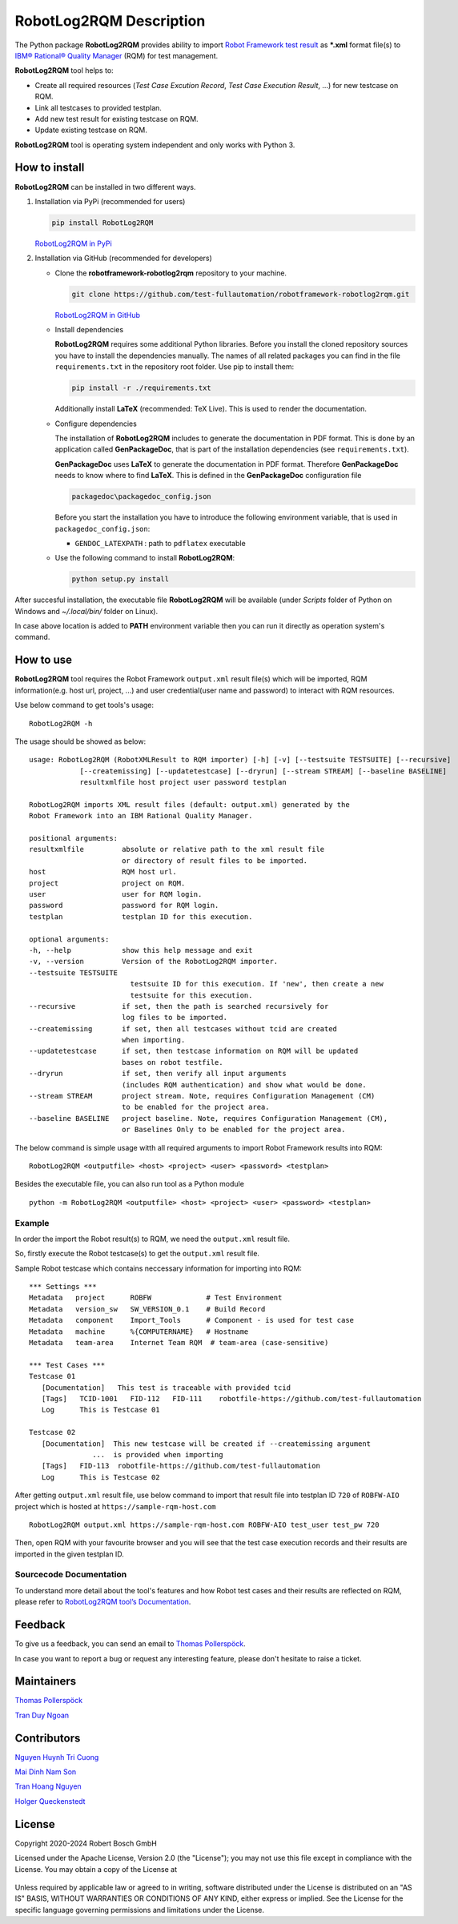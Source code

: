 .. Copyright 2020-2024 Robert Bosch GmbH

.. Licensed under the Apache License, Version 2.0 (the "License");
   you may not use this file except in compliance with the License.
   You may obtain a copy of the License at

.. http://www.apache.org/licenses/LICENSE-2.0

.. Unless required by applicable law or agreed to in writing, software
   distributed under the License is distributed on an "AS IS" BASIS,
   WITHOUT WARRANTIES OR CONDITIONS OF ANY KIND, either express or implied.
   See the License for the specific language governing permissions and
   limitations under the License.

RobotLog2RQM Description
========================

The Python package **RobotLog2RQM** provides ability to import `Robot Framework
test result`_ as ***.xml** format file(s) to `IBM® Rational® Quality Manager`_
(RQM) for test management.

**RobotLog2RQM** tool helps to:

* Create all required resources (*Test Case Excution Record*, *Test Case
  Execution Result*, ...) for new testcase on RQM.
* Link all testcases to provided testplan.
* Add new test result for existing testcase on RQM.
* Update existing testcase on RQM.

**RobotLog2RQM** tool is operating system independent and only works with
Python 3.

How to install
--------------

**RobotLog2RQM** can be installed in two different ways.

1. Installation via PyPi (recommended for users)

   .. code::

      pip install RobotLog2RQM

   `RobotLog2RQM in PyPi <https://pypi.org/project/robotframework-robotlog2rqm/>`_

2. Installation via GitHub (recommended for developers)

   * Clone the **robotframework-robotlog2rqm** repository to your machine.

     .. code::

        git clone https://github.com/test-fullautomation/robotframework-robotlog2rqm.git

     `RobotLog2RQM in GitHub <https://github.com/test-fullautomation/robotframework-robotlog2rqm>`_

   * Install dependencies

     **RobotLog2RQM** requires some additional Python libraries. Before you install the cloned repository sources
     you have to install the dependencies manually. The names of all related packages you can find in the file ``requirements.txt``
     in the repository root folder. Use pip to install them:

     .. code::

        pip install -r ./requirements.txt

     Additionally install **LaTeX** (recommended: TeX Live). This is used to render the documentation.

   * Configure dependencies

     The installation of **RobotLog2RQM** includes to generate the documentation in PDF format. This is done by
     an application called **GenPackageDoc**, that is part of the installation dependencies (see ``requirements.txt``).

     **GenPackageDoc** uses **LaTeX** to generate the documentation in PDF format. Therefore **GenPackageDoc** needs to know where to find
     **LaTeX**. This is defined in the **GenPackageDoc** configuration file

     .. code::

        packagedoc\packagedoc_config.json

     Before you start the installation you have to introduce the following environment variable, that is used in ``packagedoc_config.json``:

     - ``GENDOC_LATEXPATH`` : path to ``pdflatex`` executable

   * Use the following command to install **RobotLog2RQM**:

     .. code::

        python setup.py install

After succesful installation, the executable file **RobotLog2RQM**
will be available (under *Scripts* folder of Python on Windows
and *~/.local/bin/* folder on Linux).

In case above location is added to **PATH** environment variable
then you can run it directly as operation system's command.

How to use
----------

**RobotLog2RQM** tool requires the Robot Framework ``output.xml`` result file(s)
which will be imported, RQM information(e.g. host url, project, ...) and user
credential(user name and password) to interact with RQM resources.

Use below command to get tools's usage:

::

   RobotLog2RQM -h


The usage should be showed as below:

::

   usage: RobotLog2RQM (RobotXMLResult to RQM importer) [-h] [-v] [--testsuite TESTSUITE] [--recursive] 
               [--createmissing] [--updatetestcase] [--dryrun] [--stream STREAM] [--baseline BASELINE] 
               resultxmlfile host project user password testplan

   RobotLog2RQM imports XML result files (default: output.xml) generated by the 
   Robot Framework into an IBM Rational Quality Manager.

   positional arguments:
   resultxmlfile         absolute or relative path to the xml result file 
                         or directory of result files to be imported.
   host                  RQM host url.
   project               project on RQM.
   user                  user for RQM login.
   password              password for RQM login.
   testplan              testplan ID for this execution.

   optional arguments:
   -h, --help            show this help message and exit
   -v, --version         Version of the RobotLog2RQM importer.
   --testsuite TESTSUITE
                           testsuite ID for this execution. If 'new', then create a new 
                           testsuite for this execution.
   --recursive           if set, then the path is searched recursively for 
                         log files to be imported.
   --createmissing       if set, then all testcases without tcid are created 
                         when importing.
   --updatetestcase      if set, then testcase information on RQM will be updated 
                         bases on robot testfile.
   --dryrun              if set, then verify all input arguments 
                         (includes RQM authentication) and show what would be done.
   --stream STREAM       project stream. Note, requires Configuration Management (CM) 
                         to be enabled for the project area.
   --baseline BASELINE   project baseline. Note, requires Configuration Management (CM), 
                         or Baselines Only to be enabled for the project area.


The below command is simple usage witth all required arguments to import
Robot Framework results into RQM:

::

   RobotLog2RQM <outputfile> <host> <project> <user> <password> <testplan>

Besides the executable file, you can also run tool as a Python module

::

   python -m RobotLog2RQM <outputfile> <host> <project> <user> <password> <testplan>


Example
~~~~~~~

In order the import the Robot result(s) to RQM, we need the ``output.xml`` result file.

So, firstly execute the Robot testcase(s) to get the ``output.xml`` result file.

Sample Robot testcase which contains neccessary information for importing into RQM:

::

   *** Settings ***
   Metadata   project      ROBFW             # Test Environment
   Metadata   version_sw   SW_VERSION_0.1    # Build Record
   Metadata   component    Import_Tools      # Component - is used for test case
   Metadata   machine      %{COMPUTERNAME}   # Hostname
   Metadata   team-area    Internet Team RQM  # team-area (case-sensitive)

   *** Test Cases ***
   Testcase 01
      [Documentation]   This test is traceable with provided tcid
      [Tags]   TCID-1001   FID-112   FID-111    robotfile-https://github.com/test-fullautomation
      Log      This is Testcase 01

   Testcase 02
      [Documentation]  This new testcase will be created if --createmissing argument
                  ...  is provided when importing
      [Tags]   FID-113  robotfile-https://github.com/test-fullautomation
      Log      This is Testcase 02

After getting ``output.xml`` result file, use below command to import that
result file into testplan ID ``720`` of ``ROBFW-AIO`` project which is hosted
at ``https://sample-rqm-host.com``

::

   RobotLog2RQM output.xml https://sample-rqm-host.com ROBFW-AIO test_user test_pw 720

Then, open RQM with your favourite browser and you will see that the test case
execution records and their results are imported in the given testplan ID.

Sourcecode Documentation
~~~~~~~~~~~~~~~~~~~~~~~~

To understand more detail about the tool's features and how Robot test cases and
their results are reflected on RQM, please refer to `RobotLog2RQM tool’s Documentation`_.

Feedback
--------

To give us a feedback, you can send an email to `Thomas Pollerspöck`_.

In case you want to report a bug or request any interesting feature,
please don't hesitate to raise a ticket.

Maintainers
-----------

`Thomas Pollerspöck`_

`Tran Duy Ngoan`_

Contributors
------------

`Nguyen Huynh Tri Cuong`_

`Mai Dinh Nam Son`_

`Tran Hoang Nguyen`_

`Holger Queckenstedt`_


License
-------

Copyright 2020-2024 Robert Bosch GmbH

Licensed under the Apache License, Version 2.0 (the "License");
you may not use this file except in compliance with the License.
You may obtain a copy of the License at

    |License: Apache v2|

Unless required by applicable law or agreed to in writing, software
distributed under the License is distributed on an "AS IS" BASIS,
WITHOUT WARRANTIES OR CONDITIONS OF ANY KIND, either express or implied.
See the License for the specific language governing permissions and
limitations under the License.


.. |License: Apache v2| image:: https://img.shields.io/pypi/l/robotframework.svg
   :target: http://www.apache.org/licenses/LICENSE-2.0.html
.. _Robot Framework test result: https://robotframework.org/robotframework/latest/RobotFrameworkUserGuide.html#output-file
.. _IBM® Rational® Quality Manager: https://www.ibm.com/support/knowledgecenter/SSYMRC_6.0.2/com.ibm.rational.test.qm.doc/topics/c_qm_overview.html
.. _RobotLog2RQM tool’s Documentation: https://github.com/test-fullautomation/robotframework-robotlog2rqm/blob/develop/RobotLog2RQM/RobotLog2RQM.pdf
.. _Thomas Pollerspöck: mailto:Thomas.Pollerspoeck@de.bosch.com
.. _Tran Duy Ngoan: mailto:Ngoan.TranDuy@vn.bosch.com
.. _Nguyen Huynh Tri Cuong: mailto:Cuong.NguyenHuynhTri@vn.bosch.com
.. _Mai Dinh Nam Son: mailto:Son.MaiDinhNam@vn.bosch.com
.. _Tran Hoang Nguyen: mailto:Nguyen.TranHoang@vn.bosch.com
.. _Holger Queckenstedt: mailto:Holger.Queckenstedt@de.bosch.com
